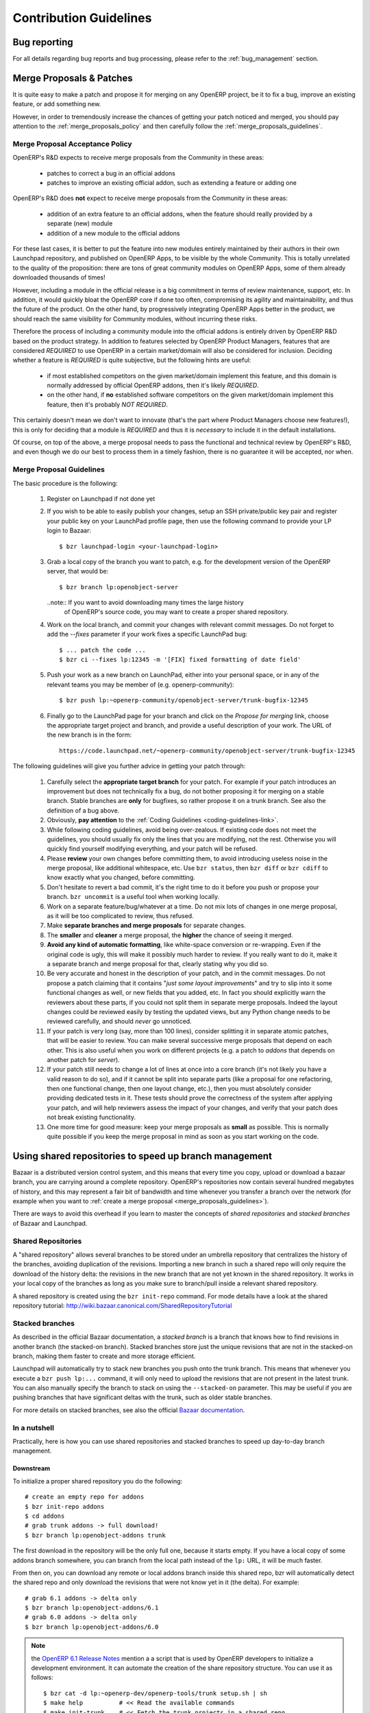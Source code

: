.. _technical-guidelines-link:

Contribution Guidelines
-----------------------

Bug reporting
+++++++++++++

For all details regarding bug reports and bug processing, please
refer to the :ref:`bug_management` section.

.. _merge_proposals:

Merge Proposals & Patches
+++++++++++++++++++++++++

It is quite easy to make a patch and propose it for merging on any
OpenERP project, be it to fix a bug, improve an existing feature,
or add something new.

However, in order to tremendously increase the chances of getting
your patch noticed and merged, you should pay attention to the
:ref:`merge_proposals_policy` and then carefully follow the
:ref:`merge_proposals_guidelines`.


.. _merge_proposals_policy:

Merge Proposal Acceptance Policy
^^^^^^^^^^^^^^^^^^^^^^^^^^^^^^^^

OpenERP's R&D expects to receive merge proposals from the Community in these areas:

  - patches to correct a bug in an official addons
  - patches to improve an existing official addon, such as extending a feature or adding one

OpenERP's R&D does **not** expect to receive merge proposals from the Community in these areas:

  - addition of an extra feature to an official addons, when the feature should really
    provided by a separate (new) module
  - addition of a new module to the official addons

For these last cases, it is better to put the feature into new modules entirely maintained
by their authors in their own Launchpad repository, and published on OpenERP Apps,
to be visible by the whole Community. This is totally unrelated to the quality of the
proposition: there are tons of great community modules on OpenERP Apps, some of them already
downloaded thousands of times!

However, including a module in the official release is a big commitment in terms of review
maintenance, support, etc. In addition, it would quickly bloat the OpenERP core if done too
often, compromising its agility and maintainability, and thus the future of the product.
On the other hand, by progressively integrating OpenERP Apps better in the product, we should
reach the same visibility for Community modules, without incurring these risks.

Therefore the process of including a community module into the official addons is entirely 
driven by OpenERP R&D based on the product strategy. In addition to features selected by
OpenERP Product Managers, features that are considered *REQUIRED* to use OpenERP in a certain
market/domain will also be considered for inclusion.
Deciding whether a feature is *REQUIRED* is quite subjective, but the following hints are useful:

 - if most established competitors on the given market/domain implement this feature, and
   this domain is normally addressed by official OpenERP addons, then it's likely *REQUIRED*.
 - on the other hand, if **no** established software competitors on the given market/domain
   implement this feature, then it's probably *NOT REQUIRED*.

This certainly doesn't mean we don't want to innovate (that's the part where Product Managers
choose new features!), this is only for deciding that a module is *REQUIRED* and thus it is
*necessary* to include it in the default installations.

Of course, on top of the above, a merge proposal needs to pass the functional and technical 
review by OpenERP's R&D, and even though we do our best to process them in a timely fashion,
there is no guarantee it will be accepted, nor when.


.. _merge_proposals_guidelines:

Merge Proposal Guidelines
^^^^^^^^^^^^^^^^^^^^^^^^^

The basic procedure is the following:

    #. Register on Launchpad if not done yet
    #. If you wish to be able to easily publish your changes, setup
       an SSH private/public key pair and register your public key
       on your LaunchPad profile page, then use the following command
       to provide your LP login to Bazaar::

        $ bzr launchpad-login <your-launchpad-login> 

    #. Grab a local copy of the branch you want to patch, e.g. for the
       development version of the OpenERP server, that would be::

        $ bzr branch lp:openobject-server

       ..note:: If you want to avoid downloading many times the large history
                of OpenERP's source code, you may want to create a proper
                shared repository.

    #. Work on the local branch, and commit your changes with relevant
       commit messages. Do not forget to add the `--fixes` parameter
       if your work fixes a specific LaunchPad bug::

        $ ... patch the code ...
        $ bzr ci --fixes lp:12345 -m '[FIX] fixed formatting of date field' 

    #. Push your work as a new branch on LaunchPad, either into your personal
       space, or in any of the relevant teams you may be member of 
       (e.g. openerp-community)::

        $ bzr push lp:~openerp-community/openobject-server/trunk-bugfix-12345

    #. Finally go to the LaunchPad page for your branch and click on the
       *Propose for merging* link, choose the appropriate target project and
       branch, and provide a useful description of your work.
       The URL of the new branch is in the form::

        https://code.launchpad.net/~openerp-community/openobject-server/trunk-bugfix-12345


The following guidelines will give you further advice in getting
your patch through:

    #. Carefully select the **appropriate target branch** for your patch.
       For example if your patch introduces an improvement but does not
       technically fix a bug, do not bother proposing it for merging on
       a stable branch. Stable branches are **only** for bugfixes, so rather
       propose it on a trunk branch. See also the definition of a bug above.
    #. Obviously, **pay attention** to the
       :ref:`Coding Guidelines <coding-guidelines-link>`.
    #. While following coding guidelines, avoid being over-zealous. If existing
       code does not meet the guidelines, you should usually fix only the lines
       that you are modifying, not the rest. Otherwise you will quickly find
       yourself modifying everything, and your patch will be refused.
    #. Please **review** your own changes before committing them, to avoid
       introducing useless noise in the merge proposal, like additional
       whitespace, etc.
       Use ``bzr status``, then ``bzr diff`` or ``bzr cdiff`` to know 
       exactly what you changed, before committing.
    #. Don't hesitate to revert a bad commit, it's the right time to do it
       before you push or propose your branch. ``bzr uncommit`` is a useful
       tool when working locally.
    #. Work on a separate feature/bug/whatever at a time. Do not mix lots of
       changes in one merge proposal, as it will be too complicated to review,
       thus refused.
    #. Make **separate branches and merge proposals** for separate changes.
    #. The **smaller** and **cleaner** a merge proposal, the **higher** the 
       chance of seeing it merged.
    #. **Avoid any kind of automatic formatting**, like white-space
       conversion or re-wrapping. Even if the original code is ugly, this 
       will make it possibly much harder to review. 
       If you really want to do it, make it a separate branch and
       merge proposal for that, clearly stating why you did so.
    #. Be very accurate and honest in the description of your patch, and in
       the commit messages. Do not propose a patch claiming that it contains
       "*just some layout improvements*" and try to slip into it some
       functional changes as well, or new fields that you added, etc.
       In fact you should explicitly warn the reviewers about these parts,
       if you could not split them in separate merge proposals.
       Indeed the layout changes could be reviewed easily by testing the
       updated views, but any Python change needs to be reviewed carefully,
       and should *never* go unnoticed.
    #. If your patch is very long (say, more than 100 lines), consider 
       splitting it in separate atomic patches, that will be easier to review.
       You can make several successive merge proposals that depend on each
       other. This is also useful when you work on different projects
       (e.g. a patch to *addons* that depends on another patch for *server*).
    #. If your patch still needs to change a lot of lines at once into a
       core branch (it's not likely you have a valid reason to do so), and
       if it cannot be split into separate parts (like a proposal for one
       refactoring, then one functional change, then one layout change, etc.),
       then you must absolutely consider providing dedicated tests in it.
       These tests should prove the correctness of the system after applying
       your patch, and will help reviewers assess the impact of your changes,
       and verify that your patch does not break existing functionality.
    #. One more time for good measure: keep your merge proposals as
       **small** as possible. This is normally quite possible if you keep
       the merge proposal in mind as soon as you start working on the code.




.. _shared_repositories:

Using shared repositories to speed up branch management
+++++++++++++++++++++++++++++++++++++++++++++++++++++++

Bazaar is a distributed version control system, and this means that every time
you copy, upload or download a bazaar branch, you are carrying around a complete
repository. OpenERP's repositories now contain several hundred megabytes of
history, and this may represent a fair bit of bandwidth and time whenever
you transfer a branch over the network (for example when you want to
:ref:`create a merge proposal <merge_proposals_guidelines>`).

There are ways to avoid this overhead if you learn to master the concepts of
*shared repositories*  and *stacked branches* of Bazaar and Launchpad.


Shared Repositories
^^^^^^^^^^^^^^^^^^^

A "shared repository" allows several branches to be stored under an umbrella
repository that centralizes the history of the branches, avoiding duplication
of the revisions. Importing a new branch in such a shared repo will only
require the download of the history delta: the revisions in the new branch
that are not yet known in the shared repository.
It works in your local copy of the branches as long as you make sure to
branch/pull inside a relevant shared repository.

A shared repository is created using the ``bzr init-repo`` command.
For mode details have a look at the shared repository tutorial:
http://wiki.bazaar.canonical.com/SharedRepositoryTutorial


Stacked branches
^^^^^^^^^^^^^^^^

As described in the official Bazaar documentation,
a *stacked branch* is a branch that knows how to find revisions in another
branch (the stacked-on branch). Stacked branches store just the unique
revisions that are not in the stacked-on branch, making them faster to create
and more storage efficient.

Launchpad will automatically try to stack new branches you push onto the
trunk branch. This means that whenever you execute a ``bzr push lp:...``
command, it will only need to upload the revisions that are not present
in the latest trunk.
You can also manually specify the branch to stack on using the ``--stacked-on``
parameter. This may be useful if you are pushing branches that have
significant deltas with the trunk, such as older stable branches.

For more details on stacked branches, see also the official
`Bazaar documentation <http://doc.bazaar.canonical.com/bzr.2.5/en/user-guide/stacked.html>`_.


In a nutshell
^^^^^^^^^^^^^

Practically, here is how you can use shared repositories and stacked branches
to speed up day-to-day branch management.


Downstream
**********

To initialize a proper shared repository you do the following::

    # create an empty repo for addons
    $ bzr init-repo addons
    $ cd addons
    # grab trunk addons -> full download!
    $ bzr branch lp:openobject-addons trunk


The first download in the repository will be the only full one, because it
starts empty. If you have a local copy of some addons branch somewhere, you can
branch from the local path instead of the ``lp:`` URL, it will be much faster.

From then on, you can download any remote or local addons branch inside this
shared repo, bzr will automatically detect the shared repo and only download
the revisions that were not know yet in it (the delta).
For example::

    # grab 6.1 addons -> delta only
    $ bzr branch lp:openobject-addons/6.1
    # grab 6.0 addons -> delta only
    $ bzr branch lp:openobject-addons/6.0

.. note:: the `OpenERP 6.1 Release Notes <http://bit.ly/openerp61RN>`_ mention a
    a script that is used by OpenERP developers to initialize a development
    environment. It can automate the creation of the share repository structure.
    You can use it as follows::

        $ bzr cat -d lp:~openerp-dev/openerp-tools/trunk setup.sh | sh
        $ make help          # << Read the available commands
        $ make init-trunk    # << Fetch the trunk projects in a shared repo
        $ make server        # << Start OpenERP Server with embedded Web


Upstream
********

It's a little bit different when you push a branch: there is no shared
repository, but Launchpad will automatically use stacked branches.
Have a look at the metadata of the 6.1 addons branch on Launchpad here:
https://code.launchpad.net/~openerp/openobject-addons/6.1

You'll see mentioned at the bottom: ``Stacked on: lp:openobject-addons``.
It means that the 6.1 branch is stacked on the trunk branch.

This happens transparently whenever you push a branch in a LP project: bazaar
will automatically stack it on the trunk branch. But you can specify the
stacking branch yourself if you prefer, which is useful sometimes (see below).

Let's say I write a bugfix following the `merge_proposals_guidelines`_ .
When I do the ``push`` this is what I will see::

    $ bzr push lp:~openerp-community/openobject-addons/trunk-bug-123456
    Using default stacking branch /+branch-id/243984 at chroot-71245584:///~openerp-community/openobject-addons/
    (...)

This cryptic message means my branch was stacked on trunk, so only the
revisions that are not present in trunk will need to be uploaded. As a result,
pushing a bugfix branch on trunk usually only takes a few seconds.

Now if you're working on a stable branch rather than trunk, there may still be a large
delta to upload because there are many revisions that were added to in stable after
it was forked off trunk (the largest ones being the translations!)
In that case you can manually tell bzr to stack on the 6.1 branch rather than trunk,
as follows::

    $ bzr push lp:~openerp-community/openobject-addons/6.1-bug-123456 --stacked-on bzr+ssh://bazaar.launchpad.net/~openerp/openobject-addons/6.1

There are a couple of caveats with this stacking mechanism:

    - the ``--stacked-on`` parameter must use the full ``bzr+ssh://bazaar.launchpad.net``
      protocol prefix, the usual ``lp:`` shortcut does not work
      (`yet? <https://bugs.launchpad.net/bzr/+bug/296592>`_)
    - the stacking cannot be modified on remote branches, so if you get it wrong the
      first time (or it simply fails) you must go on the branch URL on Launchpad
      (``https://code.launchpad.net/full_name_of_branch``) and delete it, then
      push again.

This certainly takes a bit of getting used to, but once you understand the key
ideas you will almost never need full branch uploads/downloads anymore.
